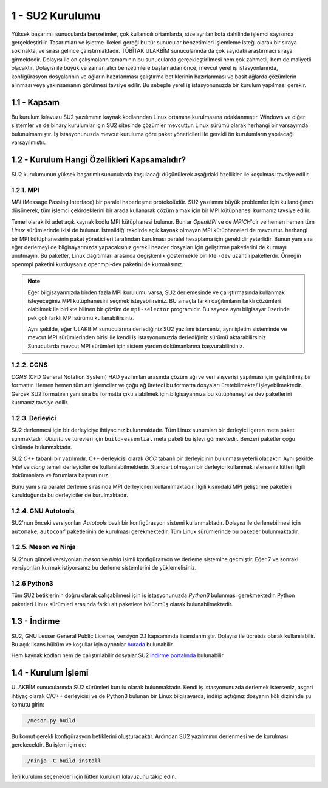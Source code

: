 ******************
1 - SU2 Kurulumu
******************
Yüksek başarımlı sunucularda benzetimler, çok kullanıcılı ortamlarda, size 
ayrılan kota dahilinde işlemci sayısında gerçekleştirilir. Tasarımları ve 
işletme ilkeleri gereği bu tür sunucular benzetimleri işlemleme isteği olarak 
bir sıraya sokmakta, ve sırası gelince çalıştırmaktadır. TÜBİTAK ULAKBİM 
sunucularında da çok sayıdaki araştırmacı sıraya girmektedir. Dolayısı ile ön 
çalışmaların tamamının bu sunucularda gerçekleştirilmesi hem çok zahmetli, 
hem de maliyetli olacaktır. Dolayısı ile büyük ve zaman alıcı benzetimlere 
başlamadan önce, mevcut yerel iş istasyonlarında, konfigürasyon dosyalarının 
ve ağların hazırlanması çalıştırma betiklerinin hazırlanması ve basit ağlarda 
çözümlerin alınması veya yakınsamanın görülmesi tavsiye edilir. Bu sebeple 
yerel iş istasyonunuzda bir kurulum yapılması gerekir.

1.1 - Kapsam
============
Bu kurulum kılavuzu SU2 yazılımının kaynak kodlarından Linux ortamına 
kurulmasına odaklanmıştır. Windows ve diğer sistemler ve de binary kurulumlar
için SU2 sitesinde çözümler mevcuttur. Linux sürümü olarak herhangi bir 
varsayımda bulunulmamıştır. İş istasyonunuzda mevcut kuruluma göre paket 
yöneticileri ile gerekli ön kurulumların yapılacağı varsayılmıştır.

1.2 - Kurulum Hangi Özellikleri Kapsamalıdır?
=============================================
SU2 kurulumunun yüksek başarımlı sunucularda koşulacağı düşünülerek aşağıdaki
özellikler ile koşulması tavsiye edilir.

1.2.1. MPI
----------
*MPI* (Message Passing Interface) bir paralel haberleşme protokolüdür. SU2 
yazılımını büyük problemler için kullandığınızı düşünerek, tüm işlemci 
çekirdeklerini bir arada kullanarak çözüm almak için bir MPI kütüphanesi 
kurmanız tavsiye edilir.

Temel olarak iki adet açık kaynak kodlu MPI kütüphanesi bulunur. Bunlar 
*OpenMPI* ve de *MPICH*'dir ve hemen hemen tüm *Linux* sürümlerinde ikisi de 
bulunur. İstenildiği takdirde açık kaynak olmayan MPI kütüphaneleri de 
mevcuttur. herhangi bir MPI kütüphanesinin paket yöneticileri tarafından 
kurulması paralel hesaplama için gereklidir yeterlidir. Bunun yanı sıra eğer 
derlemeyi de bilgisayarınızda yapacaksınız gerekli header dosyaları için 
geliştirme paketlerini de kurmayı unutmayın. Bu paketler, Linux dağıtımları 
arasında değişkenlik göstermekle birlikte ``-dev`` uzantılı paketlerdir. 
Örneğin openmpi paketini kurduysanız openmpi-dev paketini de kurmalısınız.

.. note::
    Eğer bilgisayarınızda birden fazla MPI kurulumu varsa, SU2 derlemesinde
    ve çalıştırmasında kullanmak isteyeceğiniz MPI kütüphanesini seçmek 
    isteyebilirsiniz. BU amaçla farklı dağıtımların farklı çözümleri olabilmek
    ile birlikte bilinen bir çözüm de ``mpi-selector`` programıdır. Bu sayede aynı
    bilgisayar üzerinde pek çok farklı MPI sürümü kullanabilirsiniz. 

    Aynı şekilde, eğer ULAKBİM sunucularına derlediğiniz SU2 yazılımı 
    isterseniz, aynı işletim sisteminde ve mevcut MPI sürümlerinden birisi ile
    kendi iş istasyonunuzda derlediğiniz sürümü aktarabilirsiniz. Sunucularda
    mevcut MPI sürümleri için sistem yardım dokümanlarına başvurabilirsiniz.

1.2.2. CGNS
-----------
*CGNS* (CFD General Notation System) HAD yazılımları arasında çözüm ağı ve veri
alışverişi yapılması için geliştirilmiş bir formattır. Hemen hemen tüm art 
işlemciler ve çoğu ağ üreteci bu formatta dosyaları üretebilmekte/ 
işleyebilmektedir. Gerçek SU2 formatının yanı sıra bu formatta çıktı 
alabilmek için bilgisayarınıza bu kütüphaneyi ve dev paketlerini kurmanız 
tavsiye edilir.

1.2.3. Derleyici
----------------
SU2 derlenmesi için bir derleyiciye ihtiyacınız bulunmaktadır. Tüm Linux 
sunumları bir derleyici içeren meta paket sunmaktadır. *Ubuntu* ve türevleri 
için ``build-essential`` meta paketi bu işlevi görmektedir. Benzeri paketler 
çoğu sürümde bulunmaktadır.

SU2 *C++* tabanlı bir yazılımdır. C++ derleyicisi olarak *GCC* tabanlı bir 
derleyicinin bulunması yeterli olacaktır. Aynı şekilde *Intel* ve *clang* 
temeli derleyiciler de kullanılabilmektedir. Standart olmayan bir derleyici 
kullanmak isterseniz lütfen ilgili dokümanlara ve forumlara başvurunuz.

Bunu yanı sıra paralel derleme sırasında MPI derleyicileri kullanılmaktadır. 
İlgili kısımdaki MPI geliştirme paketleri kurulduğunda bu derleyiciler de 
kurulmaktadır.

1.2.4. GNU Autotools
--------------------
SU2'nun önceki versiyonları *Autotools* bazlı bir konfigürasyon sistemi 
kullanmaktadır. Dolayısı ile derlenebilmesi için ``automake``, ``autoconf`` 
paketlerinin de kurulması gerekmektedir. Tüm Linux sürümlerinde bu paketler
bulunmaktadır.

1.2.5. Meson ve Ninja
---------------------
SU2'nun güncel versiyonları *meson* ve *ninja* isimli konfigürasyon ve derleme 
sistemine geçmiştir. Eğer 7 ve sonraki versiyonları kurmak istiyorsanız bu 
derleme sistemlerini de yüklemelisiniz.

1.2.6 Python3
--------------
Tüm SU2 betiklerinin doğru olarak çalışabilmesi için iş istasyonunuzda 
*Python3* bulunması gerekmektedir. Python paketleri Linux sürümleri arasında
farklı alt paketlere bölünmüş olarak bulunabilmektedir.

1.3 - İndirme
=============
SU2, GNU Lesser General Public License, versiyon 2.1 kapsamında 
lisanslanmıştır. Dolayısı ile ücretsiz olarak kullanılabilir. Bu açık lisans 
hüküm ve koşullar için ayrıntılar `burada`_ bulunabilir.

Hem kaynak kodları hem de çalıştırılabilir dosyalar SU2 `indirme portalında`_
bulunabilir. 

.. _burada: https://www.gnu.org/licenses/old-licenses/lgpl-2.1.en.html
.. _indirme portalında: https://su2code.github.io/download.html

1.4 - Kurulum İşlemi
====================
ULAKBİM sunucularında SU2 sürümleri kurulu olarak bulunmaktadır. Kendi iş 
istasyonunuzda derlemek isterseniz, asgari ihtiyaç olarak C/C++ derleyicisi 
ve de Python3 bulunan bir Linux bilgisayarda, indirip açtığınız dosyanın kök 
dizininde şu komutu girin:

.. code-block:: bash

 ./meson.py build 

Bu komut gerekli konfigürasyon betiklerini oluşturacaktır. Ardından SU2 
yazılımının derlenmesi ve de kurulması gerekecektir. Bu işlem için de: 

.. code-block:: bash

 ./ninja -C build install

İleri kurulum seçenekleri için lütfen kurulum kılavuzunu takip edin.

